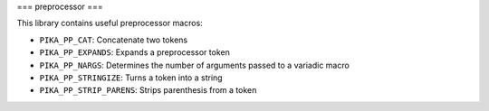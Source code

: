..
    Copyright (c) 2019 The STE||AR-Group

    SPDX-License-Identifier: BSL-1.0
    Distributed under the Boost Software License, Version 1.0. (See accompanying
    file LICENSE_1_0.txt or copy at http://www.boost.org/LICENSE_1_0.txt)

===
preprocessor
===

This library contains useful preprocessor macros:

* ``PIKA_PP_CAT``: Concatenate two tokens
* ``PIKA_PP_EXPANDS``: Expands a preprocessor token
* ``PIKA_PP_NARGS``: Determines the number of arguments passed to a variadic macro
* ``PIKA_PP_STRINGIZE``: Turns a token into a string
* ``PIKA_PP_STRIP_PARENS``: Strips parenthesis from a token

